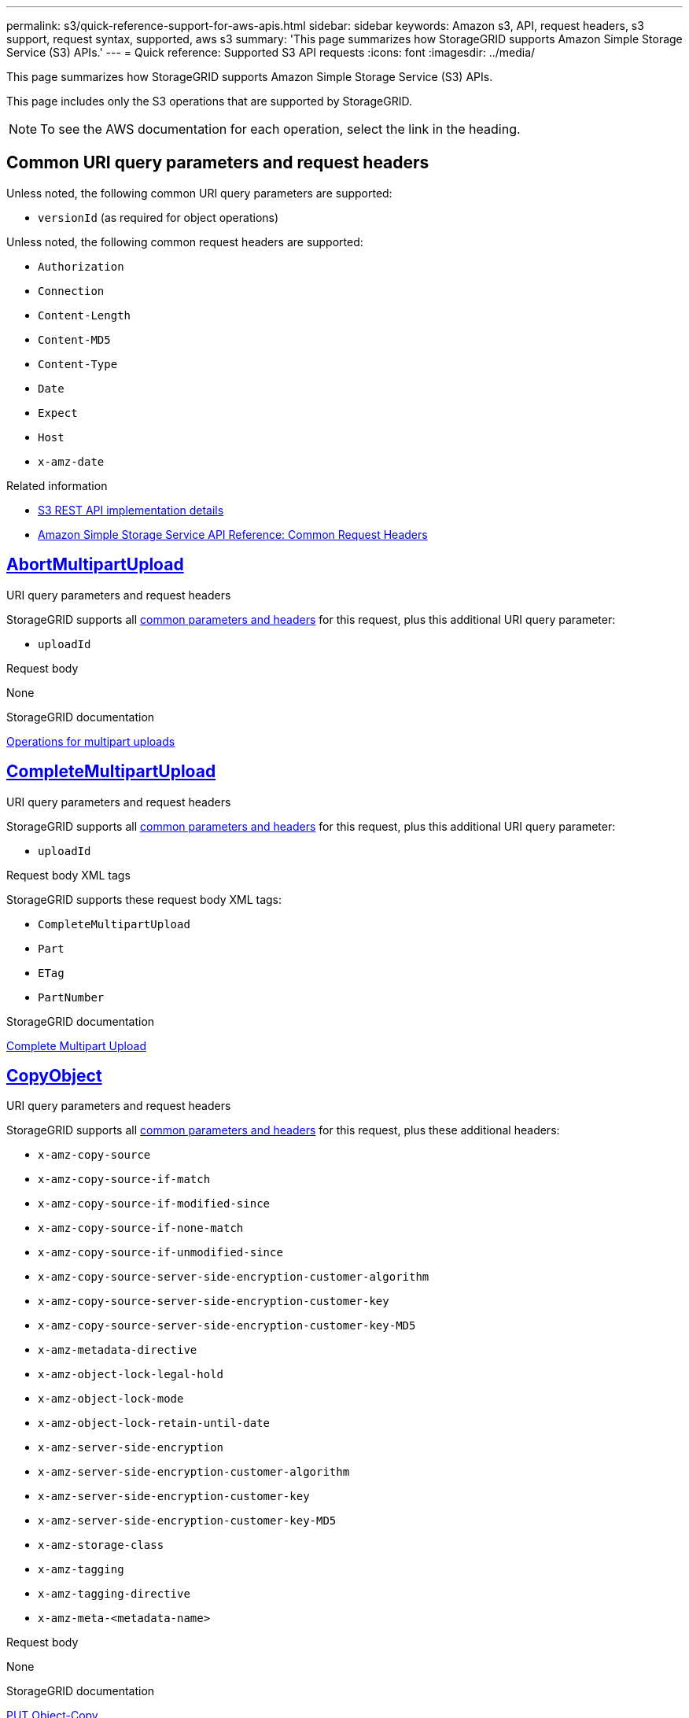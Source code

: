 ---
permalink: s3/quick-reference-support-for-aws-apis.html
sidebar: sidebar
keywords: Amazon s3, API, request headers, s3 support, request syntax, supported, aws s3
summary: 'This page summarizes how StorageGRID supports Amazon Simple Storage Service (S3) APIs.'
---
= Quick reference: Supported S3 API requests
:icons: font
:imagesdir: ../media/

[.lead]
This page summarizes how StorageGRID supports Amazon Simple Storage Service (S3) APIs.

This page includes only the S3 operations that are supported by StorageGRID. 

NOTE: To see the AWS documentation for each operation, select the link in the heading.

[[common-params]]
== Common URI query parameters and request headers

Unless noted, the following common URI query parameters are supported:

* `versionId` (as required for object operations)

Unless noted, the following common request headers are supported:

* `Authorization`
* `Connection`
* `Content-Length`
* `Content-MD5`
* `Content-Type`
* `Date`
* `Expect`
* `Host`
* `x-amz-date`

.Related information
* link:../s3/s3-rest-api-supported-operations-and-limitations.html[S3 REST API implementation details]
* https://docs.aws.amazon.com/AmazonS3/latest/API/RESTCommonRequestHeaders.html[Amazon Simple Storage Service API Reference: Common Request Headers^]


//AbortMultipartUpload
== https://docs.aws.amazon.com/AmazonS3/latest/API/API_AbortMultipartUpload.html[AbortMultipartUpload^]

.URI query parameters and request headers
StorageGRID supports all <<common-params, common parameters and headers>> for this request, plus this additional URI query parameter:

* `uploadId`	

.Request body
None

.StorageGRID documentation
link:operations-for-multipart-uploads.html[Operations for multipart uploads]


//CompleteMultipartUpload
== https://docs.aws.amazon.com/AmazonS3/latest/API/API_CompleteMultipartUpload.html[CompleteMultipartUpload^]

.URI query parameters and request headers
StorageGRID supports all <<common-params, common parameters and headers>> for this request, plus this additional URI query parameter:

* `uploadId`	

.Request body XML tags
StorageGRID supports these request body XML tags:

* `CompleteMultipartUpload`
* `Part`
* `ETag`
* `PartNumber`

.StorageGRID documentation
link:complete-multipart-upload.html[Complete Multipart Upload]


//CopyObject
== https://docs.aws.amazon.com/AmazonS3/latest/API/API_CopyObject.html[CopyObject^]

.URI query parameters and request headers
StorageGRID supports all <<common-params, common parameters and headers>> for this request, plus these additional headers:

* `x-amz-copy-source`
* `x-amz-copy-source-if-match`
* `x-amz-copy-source-if-modified-since`
* `x-amz-copy-source-if-none-match`
* `x-amz-copy-source-if-unmodified-since`
* `x-amz-copy-source-server-side-encryption-customer-algorithm`
* `x-amz-copy-source-server-side-encryption-customer-key`
* `x-amz-copy-source-server-side-encryption-customer-key-MD5`
* `x-amz-metadata-directive`
* `x-amz-object-lock-legal-hold`
* `x-amz-object-lock-mode`
* `x-amz-object-lock-retain-until-date`
* `x-amz-server-side-encryption`
* `x-amz-server-side-encryption-customer-algorithm`
* `x-amz-server-side-encryption-customer-key`
* `x-amz-server-side-encryption-customer-key-MD5`
* `x-amz-storage-class`
* `x-amz-tagging`
* `x-amz-tagging-directive`
* `x-amz-meta-<metadata-name>`

.Request body
None

.StorageGRID documentation
link:put-object-copy.html[PUT Object-Copy]


//CreateBucket
== https://docs.aws.amazon.com/AmazonS3/latest/API/API_CreateBucket.html[CreateBucket^]

.URI query parameters and request headers
StorageGRID supports all <<common-params, common parameters and headers>> for this request, plus these additional headers:

* `x-amz-bucket-object-lock-enabled`

.Request body
StorageGRID supports all request body parameters defined by the Amazon S3 REST API at the time of implementation.

.StorageGRID documentation
link:operations-on-buckets.html[Operations on buckets]


//CreateMultipartUpload
== https://docs.aws.amazon.com/AmazonS3/latest/API/API_CreateMultipartUpload.html[CreateMultipartUpload^]

.URI query parameters and request headers
StorageGRID supports all <<common-params, common parameters and headers>> for this request, plus these additional headers:

* `Cache-Control`
* `Content-Disposition`
* `Content-Encoding`
* `Content-Language`
* `Expires`
* `x-amz-server-side-encryption`
* `x-amz-storage-class`
* `x-amz-server-side-encryption-customer-algorithm`
* `x-amz-server-side-encryption-customer-key`
* `x-amz-server-side-encryption-customer-key-MD5`
* `x-amz-tagging`
* `x-amz-object-lock-mode`
* `x-amz-object-lock-retain-until-date`
* `x-amz-object-lock-legal-hold`
* `x-amz-meta-<metadata-name>`

.Request body
None

.StorageGRID documentation
link:initiate-multipart-upload.html[CreateMultipartUpload]


//DeleteBucket
== https://docs.aws.amazon.com/AmazonS3/latest/API/API_DeleteBucket.html[DeleteBucket^]

.URI query parameters and request headers
StorageGRID supports all <<common-params, common parameters and headers>> for this request.

.StorageGRID documentation
link:operations-on-buckets.html[Operations on buckets]


//DeleteBucketCors
== https://docs.aws.amazon.com/AmazonS3/latest/API/API_DeleteBucketCors.html[DeleteBucketCors^]

.URI query parameters and request headers
StorageGRID supports all <<common-params, common parameters and headers>> for this request.

.Request body
None

.StorageGRID documentation
link:operations-on-buckets.html[Operations on buckets] 


//DeleteBucketEncryption
== https://docs.aws.amazon.com/AmazonS3/latest/API/API_DeleteBucketEncryption.html[DeleteBucketEncryption^]

.URI query parameters and request headers
StorageGRID supports all <<common-params, common parameters and headers>> for this request.

.Request body
None

.StorageGRID documentation
link:operations-on-buckets.html[Operations on buckets] 


//DeleteBucketLifecycle
== https://docs.aws.amazon.com/AmazonS3/latest/API/API_DeleteBucketLifecycle.html[DeleteBucketLifecycle^]

.URI query parameters and request headers
StorageGRID supports all <<common-params, common parameters and headers>> for this request.

.Request body
None

.StorageGRID documentation

* link:operations-on-buckets.html[Operations on buckets] 
* link:create-s3-lifecycle-configuration.html[Create S3 lifecycle configuration]


//DeleteBucketPolicy
== https://docs.aws.amazon.com/AmazonS3/latest/API/API_DeleteBucketPolicy.html[DeleteBucketPolicy^]

.URI query parameters and request headers
StorageGRID supports all <<common-params, common parameters and headers>> for this request.

.Request body
None

.StorageGRID documentation
link:operations-on-buckets.html[Operations on buckets] 

//DeleteBucketReplication
== https://docs.aws.amazon.com/AmazonS3/latest/API/API_DeleteBucketReplication.html[DeleteBucketReplication^]

.URI query parameters and request headers
StorageGRID supports all <<common-params, common parameters and headers>> for this request.

.Request body
None

.StorageGRID documentation
link:operations-on-buckets.html[Operations on buckets] 



//DeleteBucketTagging
== https://docs.aws.amazon.com/AmazonS3/latest/API/API_DeleteBucketTagging.html[DeleteBucketTagging^]

.URI query parameters and request headers
StorageGRID supports all <<common-params, common parameters and headers>> for this request.

.Request body
None

.StorageGRID documentation
link:operations-on-buckets.html[Operations on buckets] 


//DeleteObject
== https://docs.aws.amazon.com/AmazonS3/latest/API/API_DeleteObject.html[DeleteObject^]

.URI query parameters and request headers
StorageGRID supports all <<common-params, common parameters and headers>> for this request, plus this additional request header:

* `x-amz-bypass-governance-retention`

.Request body
None

.StorageGRID documentation
link:operations-on-objects.html[Operations on objects]


//DeleteObjects
== https://docs.aws.amazon.com/AmazonS3/latest/API/API_DeleteObjects.html[DeleteObjects^]

.URI query parameters and request headers
StorageGRID supports all <<common-params, common parameters and headers>> for this request, plus this additional request header:

* `x-amz-bypass-governance-retention`

.Request body
StorageGRID supports all request body parameters defined by the Amazon S3 REST API at the time of implementation.

.StorageGRID documentation
link:operations-on-objects.html[Operations on objects]


//DeleteObjectTagging
== https://docs.aws.amazon.com/AmazonS3/latest/API/API_DeleteObjectTagging.html[DeleteObjectTagging^]

StorageGRID supports all <<common-params, common parameters and headers>> for this request.

.Request body
None

.StorageGRID documentation
link:operations-on-objects.html[Operations on objects]


//GetBucketAcl
== https://docs.aws.amazon.com/AmazonS3/latest/API/API_GetBucketAcl.html[GetBucketAcl^]

.URI query parameters and request headers
StorageGRID supports all <<common-params, common parameters and headers>> for this request.

.Request body
None

.StorageGRID documentation
link:operations-on-buckets.html[Operations on buckets]


//GetBucketCors
== https://docs.aws.amazon.com/AmazonS3/latest/API/API_GetBucketCors.html[GetBucketCors^]

.URI query parameters and request headers
StorageGRID supports all <<common-params, common parameters and headers>> for this request.

.Request body
None

.StorageGRID documentation
link:operations-on-buckets.html[Operations on buckets] 


//GetBucketEncryption
== https://docs.aws.amazon.com/AmazonS3/latest/API/API_GetBucketEncryption.html[GetBucketEncryption^]

.URI query parameters and request headers
StorageGRID supports all <<common-params, common parameters and headers>> for this request.

.Request body
None

.StorageGRID documentation
link:operations-on-buckets.html[Operations on buckets] 


//GetBucketLifecycleConfiguration
== https://docs.aws.amazon.com/AmazonS3/latest/API/API_GetBucketLifecycleConfiguration.html[GetBucketLifecycleConfiguration^]

.URI query parameters and request headers
StorageGRID supports all <<common-params, common parameters and headers>> for this request.

.Request body
None

.StorageGRID documentation

* link:operations-on-buckets.html[Operations on buckets]
* link:create-s3-lifecycle-configuration.html[Create S3 lifecycle configuration]


//GetBucketLocation
== https://docs.aws.amazon.com/AmazonS3/latest/API/API_GetBucketLocation.html[GetBucketLocation^]

.URI query parameters and request headers
StorageGRID supports all <<common-params, common parameters and headers>> for this request.

.Request body
None

.StorageGRID documentation
link:operations-on-buckets.html[Operations on buckets] 


//GetBucketNotificationConfiguration
== https://docs.aws.amazon.com/AmazonS3/latest/API/API_GetBucketNotificationConfiguration.html[GetBucketNotificationConfiguration^]

.URI query parameters and request headers
StorageGRID supports all <<common-params, common parameters and headers>> for this request.

.Request body
None

.StorageGRID documentation
link:operations-on-buckets.html[Operations on buckets]


//GetBucketPolicy
== https://docs.aws.amazon.com/AmazonS3/latest/API/API_GetBucketPolicy.html[GetBucketPolicy^]

.URI query parameters and request headers
StorageGRID supports all <<common-params, common parameters and headers>> for this request.

.Request body
None

.StorageGRID documentation
link:operations-on-buckets.html[Operations on buckets]


//GetBucketReplication
== https://docs.aws.amazon.com/AmazonS3/latest/API/API_GetBucketReplication.html[GetBucketReplication^]

.URI query parameters and request headers
StorageGRID supports all <<common-params, common parameters and headers>> for this request.

.Request body
None

.StorageGRID documentation
link:operations-on-buckets.html[Operations on buckets]


//GetBucketTagging
== https://docs.aws.amazon.com/AmazonS3/latest/API/API_GetBucketTagging.html[GetBucketTagging^]

.URI query parameters and request headers
StorageGRID supports all <<common-params, common parameters and headers>> for this request.

.Request body
None

.StorageGRID documentation
link:operations-on-buckets.html[Operations on buckets]


//GetBucketVersioning
== https://docs.aws.amazon.com/AmazonS3/latest/API/API_GetBucketVersioning.html[GetBucketVersioning^]

.URI query parameters and request headers
StorageGRID supports all <<common-params, common parameters and headers>> for this request.

.Request body
None

.StorageGRID documentation
link:operations-on-buckets.html[Operations on buckets]


//GetObject
== https://docs.aws.amazon.com/AmazonS3/latest/API/API_GetObject.html[GetObject^]

.URI query parameters and request headers
StorageGRID supports all <<common-params, common parameters and headers>> for this request, plus these additional URI query parameters:

* `partNumber`
* `response-cache-control`
* `response-content-disposition`
* `response-content-encoding`
* `response-content-language`
* `response-content-type` 
* `response-expires`

And these additional request headers:
	
* `Range`
* `x-amz-server-side-encryption-customer-algorithm`
* `x-amz-server-side-encryption-customer-key`
* `x-amz-server-side-encryption-customer-key-MD5`
* `If-Match`
* `If-Modified-Since`
* `If-None-Match`
* `If-Unmodified-Since`


.Request body
None

.StorageGRID documentation
link:get-object.html[GET Object]


//GetObjectAcl
== https://docs.aws.amazon.com/AmazonS3/latest/API/API_GetObjectAcl.html[GetObjectAcl^]

.URI query parameters and request headers
StorageGRID supports all <<common-params, common parameters and headers>> for this request.

.Request body
None

.StorageGRID documentation
link:operations-on-objects.html[Operations on objects]


//GetObjectLegalHold
== https://docs.aws.amazon.com/AmazonS3/latest/API/API_GetObjectLegalHold.html[GetObjectLegalHold^]

.URI query parameters and request headers
StorageGRID supports all <<common-params, common parameters and headers>> for this request.

.Request body
None

.StorageGRID documentation
link:../s3/use-s3-api-for-s3-object-lock.html[Use S3 REST API to configure S3 Object Lock]


//GetObjectLockConfiguration
== https://docs.aws.amazon.com/AmazonS3/latest/API/API_GetObjectLockConfiguration.html[GetObjectLockConfiguration^]

.URI query parameters and request headers
StorageGRID supports all <<common-params, common parameters and headers>> for this request.

.Request body
None

.StorageGRID documentation
link:../s3/use-s3-api-for-s3-object-lock.html[Use S3 REST API to configure S3 Object Lock]


//GetObjectRetention
== https://docs.aws.amazon.com/AmazonS3/latest/API/API_GetObjectRetention.html[GetObjectRetention^]

.URI query parameters and request headers
StorageGRID supports all <<common-params, common parameters and headers>> for this request.

.Request body
None

.StorageGRID documentation
link:../s3/use-s3-api-for-s3-object-lock.html[Use S3 REST API to configure S3 Object Lock]


//GetObjectTagging
== https://docs.aws.amazon.com/AmazonS3/latest/API/API_GetObjectTagging.html[GetObjectTagging^]

.URI query parameters and request headers
StorageGRID supports all <<common-params, common parameters and headers>> for this request.

.Request body
None

.StorageGRID documentation
link:operations-on-objects.html[Operations on objects]


//HeadBucket
== https://docs.aws.amazon.com/AmazonS3/latest/API/API_HeadBucket.html[HeadBucket^]

.URI query parameters and request headers
StorageGRID supports all <<common-params, common parameters and headers>> for this request.

.Request body
None

.StorageGRID documentation
link:operations-on-buckets.html[Operations on buckets]


//HeadObject
== https://docs.aws.amazon.com/AmazonS3/latest/API/API_HeadObject.html[HeadObject^]

.URI query parameters and request headers
StorageGRID supports all <<common-params, common parameters and headers>> for this request, plus these additional headers:

* `x-amz-server-side-encryption-customer-algorithm`
* `x-amz-server-side-encryption-customer-key`
* `x-amz-server-side-encryption-customer-key-MD5`
* `If-Match`
* `If-Modified-Since`
* `If-None-Match`
* `If-Unmodified-Since`
* `Range`

.Request body
None

.StorageGRID documentation
link:head-object.html[HEAD Object]


// ListBuckets
== https://docs.aws.amazon.com/AmazonS3/latest/API/API_ListBuckets.html[ListBuckets^] 

.URI query parameters and request headers
StorageGRID supports all <<common-params, common parameters and headers>> for this request.

.Request body
None

.StorageGRID documentation
link:operations-on-the-service.html[Operations on the service > GET Service]


//ListMultipartUploads
== https://docs.aws.amazon.com/AmazonS3/latest/API/API_ListMultipartUploads.html[ListMultipartUploads^]

.URI query parameters and request headers
StorageGRID supports all <<common-params, common parameters and headers>> for this request, plus these additional parameters:

* `delimiter`
* `encoding-type`	
* `key-marker`	
* `max-uploads`	
* `prefix`	
* `upload-id-marker`	

.Request body
None

.StorageGRID documentation
link:list-multipart-uploads.html[List Multipart Uploads]


// ListObjects
== https://docs.aws.amazon.com/AmazonS3/latest/API/API_ListObjects.html[ListObjects^] 

.URI query parameters and request headers
StorageGRID supports all <<common-params, common parameters and headers>> for this request, plus these additional parameters:

* `delimiter`
* `encoding-type`
* `marker`
* `max-keys`
* `prefix`

.Request body
None

.StorageGRID documentation
link:operations-on-buckets.html[Operations on buckets]


// ListObjectsV2
== https://docs.aws.amazon.com/AmazonS3/latest/API/API_ListObjectsV2.html[ListObjectsV2^] 

.URI query parameters and request headers
StorageGRID supports all <<common-params, common parameters and headers>> for this request, plus these additional parameters:

* `continuation-token` 
* `delimiter`
* `encoding-type`	
* `fetch-owner`	
* `max-keys`	
* `prefix`	
* `start-after`

.Request body
None

.StorageGRID documentation
link:operations-on-buckets.html[Operations on buckets]


// ListObjectVersions
== https://docs.aws.amazon.com/AmazonS3/latest/API/API_ListObjectVersions.html[ListObjectVersions^] 

.URI query parameters and request headers
StorageGRID supports all <<common-params, common parameters and headers>> for this request, plus these additional parameters:

* `delimiter`
* `encoding-type`	
* `key-marker`	
* `max-keys`
* `prefix`	
* `version-id-marker`

.Request body
None

.StorageGRID documentation
link:operations-on-buckets.html[Operations on buckets]


// ListParts
== https://docs.aws.amazon.com/AmazonS3/latest/API/API_ListParts.html[ListParts^] 

.URI query parameters and request headers
StorageGRID supports all <<common-params, common parameters and headers>> for this request, plus these additional parameters:

* `max-parts`	
* `part-number-marker`	
* `uploadId`

.Request body
None

.StorageGRID documentation
link:list-multipart-uploads.html[List Multipart Uploads]

// PutBucketCors
== https://docs.aws.amazon.com/AmazonS3/latest/API/API_PutBucketCors.html[PutBucketCors^]

.URI query parameters and request headers
StorageGRID supports all <<common-params, common parameters and headers>> for this request.

.Request body
StorageGRID supports all request body parameters defined by the Amazon S3 REST API at the time of implementation.

.StorageGRID documentation
link:operations-on-buckets.html[Operations on buckets]


// PutBucketEncryption
== https://docs.aws.amazon.com/AmazonS3/latest/API/API_PutBucketEncryption.html[PutBucketEncryption^]

.URI query parameters and request headers
StorageGRID supports all <<common-params, common parameters and headers>> for this request.

.Request body XML tags
StorageGRID supports these request body XML tags:

* `ServerSideEncryptionConfiguration` 			
* `Rule`		
* `ApplyServerSideEncryptionByDefault`	
* `SSEAlgorithm`

.StorageGRID documentation
link:operations-on-buckets.html[Operations on buckets]


//PutBucketLifecycleConfiguration
== https://docs.aws.amazon.com/AmazonS3/latest/API/API_PutBucketLifecycleConfiguration.html[PutBucketLifecycleConfiguration^]

.URI query parameters and request headers
StorageGRID supports all <<common-params, common parameters and headers>> for this request.

.Request body XML tags
StorageGRID supports these request body XML tags:

* `NewerNoncurrentVersions`
* `LifecycleConfiguration`						
* `Rule`							
* `Expiration`						
* `Days`				
* `Filter`				
* `And`			
* `Prefix`		
* `Tag`		
* `Key`	
* `Value`	
* `Prefix`			
* `Tag`			
* `Key`		
* `Value`		
* `ID`				
* `NoncurrentVersionExpiration`				
* `NoncurrentDays`							
* `Prefix`				
* `Status`	

.StorageGRID documentation
* link:operations-on-buckets.html[Operations on buckets]
* link:create-s3-lifecycle-configuration.html[Create S3 lifecycle configuration]


//PutBucketNotificationConfiguration
== https://docs.aws.amazon.com/AmazonS3/latest/API/API_PutBucketNotificationConfiguration.html[PutBucketNotificationConfiguration^]

.URI query parameters and request headers
StorageGRID supports all <<common-params, common parameters and headers>> for this request.

.Request body XML tags
StorageGRID supports these request body XML tags:

* `Prefix`
* `Suffix`
* `NotificationConfiguration`					
* `TopicConfiguration`				
* `Event`			
* `Filter`			
* `S3Key`	
* `FilterRule`	
* `Name`
* `Value`
* `Id`			
* `Topic`		

.StorageGRID documentation
link:operations-on-buckets.html[Operations on buckets]


//PutBucketPolicy
== https://docs.aws.amazon.com/AmazonS3/latest/API/API_PutBucketPolicy.html[PutBucketPolicy^]

.URI query parameters and request headers
StorageGRID supports all <<common-params, common parameters and headers>> for this request.

.Request body
For details about the supported JSON body fields, see 
link:bucket-and-group-access-policies.html[Use bucket and group access policies].


//PutBucketReplication
== https://docs.aws.amazon.com/AmazonS3/latest/API/API_PutBucketReplication.html[PutBucketReplication^]

.URI query parameters and request headers
StorageGRID supports all <<common-params, common parameters and headers>> for this request.

.Request body XML tags
* `ReplicationConfiguration`
* `Status`
* `Prefix`
* `Destination`
* `Bucket`
* `StorageClass`
*  `Rule`

.StorageGRID documentation
link:operations-on-buckets.html[Operations on buckets]


//PutBucketTagging
== https://docs.aws.amazon.com/AmazonS3/latest/API/API_PutBucketTagging.html[PutBucketTagging^]

.URI query parameters and request headers
StorageGRID supports all <<common-params, common parameters and headers>> for this request.

.Request body
StorageGRID supports all request body parameters defined by the Amazon S3 REST API at the time of implementation.

.StorageGRID documentation
link:operations-on-buckets.html[Operations on buckets]


//PutBucketVersioning
== https://docs.aws.amazon.com/AmazonS3/latest/API/API_PutBucketVersioning.html[PutBucketVersioning^]

.URI query parameters and request headers
StorageGRID supports all <<common-params, common parameters and headers>> for this request.

.Request body parameters
StorageGRID supports these request body parameters:

* `VersioningConfiguration`	
* `Status`

.StorageGRID documentation
link:operations-on-buckets.html[Operations on buckets]


//PutObject
== https://docs.aws.amazon.com/AmazonS3/latest/API/API_PutObject.html[PutObject^]

.URI query parameters and request headers
StorageGRID supports all <<common-params, common parameters and headers>> for this request, plus these additional headers:

* `Cache-Control`
* `Content-Disposition`
* `Content-Encoding`
* `Content-Language`
* `x-amz-server-side-encryption`
* `x-amz-storage-class`
* `x-amz-server-side-encryption-customer-algorithm`
* `x-amz-server-side-encryption-customer-key`
* `x-amz-server-side-encryption-customer-key-MD5`
* `x-amz-tagging`
* `x-amz-object-lock-mode`
* `x-amz-object-lock-retain-until-date`
* `x-amz-object-lock-legal-hold`
* `x-amz-meta-<metadata-name>`

.Request body
* Binary data of the object

.StorageGRID documentation
link:put-object.html[PUT Object]


//PutObjectLegalHold
== https://docs.aws.amazon.com/AmazonS3/latest/API/API_PutObjectLegalHold.html[PutObjectLegalHold^]

.URI query parameters and request headers
StorageGRID supports all <<common-params, common parameters and headers>> for this request.

.Request body
StorageGRID supports all request body parameters defined by the Amazon S3 REST API at the time of implementation.

.StorageGRID documentation
link:use-s3-api-for-s3-object-lock.html[Use S3 REST API to configure S3 Object Lock]


//PutObjectLockConfiguration
== https://docs.aws.amazon.com/AmazonS3/latest/API/API_PutObjectLockConfiguration.html[PutObjectLockConfiguration^]

.URI query parameters and request headers
StorageGRID supports all <<common-params, common parameters and headers>> for this request.

.Request body
StorageGRID supports all request body parameters defined by the Amazon S3 REST API at the time of implementation.

.StorageGRID documentation
link:use-s3-api-for-s3-object-lock.html[Use S3 REST API to configure S3 Object Lock]


//PutObjectRetention
== https://docs.aws.amazon.com/AmazonS3/latest/API/API_PutObjectRetention.html[PutObjectRetention^]

.URI query parameters and request headers
StorageGRID supports all <<common-params, common parameters and headers>> for this request, plus this additional header:

* `x-amz-bypass-governance-retention`

.Request body
StorageGRID supports all request body parameters defined by the Amazon S3 REST API at the time of implementation.

.StorageGRID documentation
link:use-s3-api-for-s3-object-lock.html[Use S3 REST API to configure S3 Object Lock]


//PutObjectTagging
== https://docs.aws.amazon.com/AmazonS3/latest/API/API_PutObjectTagging.html[PutObjectTagging^]

.URI query parameters and request headers
StorageGRID supports all <<common-params, common parameters and headers>> for this request.

.Request body
StorageGRID supports all request body parameters defined by the Amazon S3 REST API at the time of implementation.

.StorageGRID documentation
link:operations-on-objects.html[Operations on objects]


// SelectObjectContent
== https://docs.aws.amazon.com/AmazonS3/latest/API/API_SelectObjectContent.html[SelectObjectContent^]

.URI query parameters and request headers
StorageGRID supports all <<common-params, common parameters and headers>> for this request.

.Request body
For details about the supported body fields, see the following:

* link:use-s3-select.html[Use S3 Select]
* link:select-object-content.html[Select Object Content]


// UploadPart
== https://docs.aws.amazon.com/AmazonS3/latest/API/API_UploadPart.html[UploadPart^]

.URI query parameters and request headers
StorageGRID supports all <<common-params, common parameters and headers>> for this request, plus these additional URI query parameters:

* `partNumber`	
* `uploadId`	

And these additional request headers:

* `x-amz-server-side-encryption-customer-algorithm`
* `x-amz-server-side-encryption-customer-key`
* `x-amz-server-side-encryption-customer-key-MD5`		

.Request body
* Binary data of the part

.StorageGRID documentation
link:upload-part.html[Upload Part]


// UploadPartCopy
== https://docs.aws.amazon.com/AmazonS3/latest/API/API_UploadPartCopy.html[UploadPartCopy^]

.URI query parameters and request headers
StorageGRID supports all <<common-params, common parameters and headers>> for this request, plus these additional URI query parameters:

* `partNumber`	
* `uploadId`	

And these additional request headers:

* `x-amz-copy-source`
* `x-amz-copy-source-if-match`
* `x-amz-copy-source-if-modified-since`
* `x-amz-copy-source-if-none-match`
* `x-amz-copy-source-if-unmodified-since`
* `x-amz-copy-source-range`
* `x-amz-server-side-encryption-customer-algorithm`
* `x-amz-server-side-encryption-customer-key`
* `x-amz-server-side-encryption-customer-key-MD5`
* `x-amz-copy-source-server-side-encryption-customer-algorithm`
* `x-amz-copy-source-server-side-encryption-customer-key`
* `x-amz-copy-source-server-side-encryption-customer-key-MD5`

.Request body
None

.StorageGRID documentation
link:upload-part-copy.html[Upload Part - Copy]



























